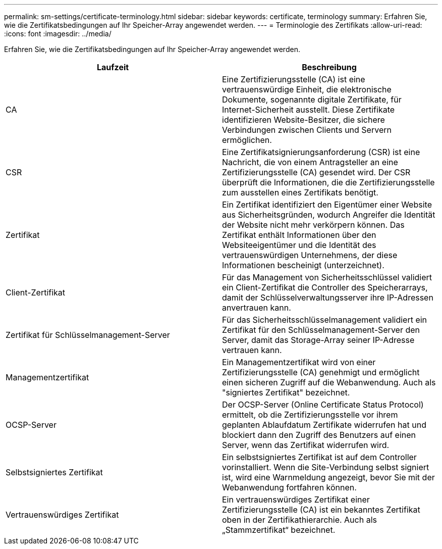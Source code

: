 ---
permalink: sm-settings/certificate-terminology.html 
sidebar: sidebar 
keywords: certificate, terminology 
summary: Erfahren Sie, wie die Zertifikatsbedingungen auf Ihr Speicher-Array angewendet werden. 
---
= Terminologie des Zertifikats
:allow-uri-read: 
:icons: font
:imagesdir: ../media/


[role="lead"]
Erfahren Sie, wie die Zertifikatsbedingungen auf Ihr Speicher-Array angewendet werden.

|===
| Laufzeit | Beschreibung 


 a| 
CA
 a| 
Eine Zertifizierungsstelle (CA) ist eine vertrauenswürdige Einheit, die elektronische Dokumente, sogenannte digitale Zertifikate, für Internet-Sicherheit ausstellt. Diese Zertifikate identifizieren Website-Besitzer, die sichere Verbindungen zwischen Clients und Servern ermöglichen.



 a| 
CSR
 a| 
Eine Zertifikatsignierungsanforderung (CSR) ist eine Nachricht, die von einem Antragsteller an eine Zertifizierungsstelle (CA) gesendet wird. Der CSR überprüft die Informationen, die die Zertifizierungsstelle zum ausstellen eines Zertifikats benötigt.



 a| 
Zertifikat
 a| 
Ein Zertifikat identifiziert den Eigentümer einer Website aus Sicherheitsgründen, wodurch Angreifer die Identität der Website nicht mehr verkörpern können. Das Zertifikat enthält Informationen über den Websiteeigentümer und die Identität des vertrauenswürdigen Unternehmens, der diese Informationen bescheinigt (unterzeichnet).



 a| 
Client-Zertifikat
 a| 
Für das Management von Sicherheitsschlüssel validiert ein Client-Zertifikat die Controller des Speicherarrays, damit der Schlüsselverwaltungsserver ihre IP-Adressen anvertrauen kann.



 a| 
Zertifikat für Schlüsselmanagement-Server
 a| 
Für das Sicherheitsschlüsselmanagement validiert ein Zertifikat für den Schlüsselmanagement-Server den Server, damit das Storage-Array seiner IP-Adresse vertrauen kann.



 a| 
Managementzertifikat
 a| 
Ein Managementzertifikat wird von einer Zertifizierungsstelle (CA) genehmigt und ermöglicht einen sicheren Zugriff auf die Webanwendung. Auch als "signiertes Zertifikat" bezeichnet.



 a| 
OCSP-Server
 a| 
Der OCSP-Server (Online Certificate Status Protocol) ermittelt, ob die Zertifizierungsstelle vor ihrem geplanten Ablaufdatum Zertifikate widerrufen hat und blockiert dann den Zugriff des Benutzers auf einen Server, wenn das Zertifikat widerrufen wird.



 a| 
Selbstsigniertes Zertifikat
 a| 
Ein selbstsigniertes Zertifikat ist auf dem Controller vorinstalliert. Wenn die Site-Verbindung selbst signiert ist, wird eine Warnmeldung angezeigt, bevor Sie mit der Webanwendung fortfahren können.



 a| 
Vertrauenswürdiges Zertifikat
 a| 
Ein vertrauenswürdiges Zertifikat einer Zertifizierungsstelle (CA) ist ein bekanntes Zertifikat oben in der Zertifikathierarchie. Auch als „Stammzertifikat“ bezeichnet.

|===